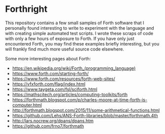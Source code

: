 * Forthright

This repository contains a few small samples of Forth software that I
personally found interesting to write to experiment with the language
and with creating simple automated test scripts. I wrote these scraps
of code with only a few hours of exposure to Forth. If you have only
just encountered Forth, you may find these examples briefly
interesting, but you will frankly find much more useful source code
elsewhere.

Some more interesting pages about Forth:

- https://en.wikipedia.org/wiki/Forth_(programming_language)
- https://www.forth.com/starting-forth/
- https://www.forth.com/resources/forth-web-sites/
- https://vfxforth.com/flag/index.html
- https://www.taygeta.com/fsl/sciforth.html
- https://mathscitech.org/articles/computing-toolkits/forth
- https://forthmath.blogspot.com/p/charles-moore-at-time-forth-is-computer.html
- http://forthmath.blogspot.com/2015/11/some-arithmetical-functions.html
- https://github.com/Lehs/ANS-Forth-libraries/blob/master/forthmath.4th
- http://lars.nocrew.org/dpans/dpans.htm
- https://github.com/frno7/forthmath
